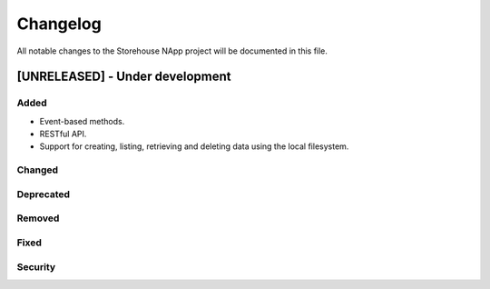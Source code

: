 #########
Changelog
#########
All notable changes to the Storehouse NApp  project will be documented in this
file.

[UNRELEASED] - Under development
********************************
Added
=====
- Event-based methods.
- RESTful API.
- Support for creating, listing, retrieving and deleting data using the local
  filesystem.

Changed
=======

Deprecated
==========

Removed
=======

Fixed
=====

Security
========
